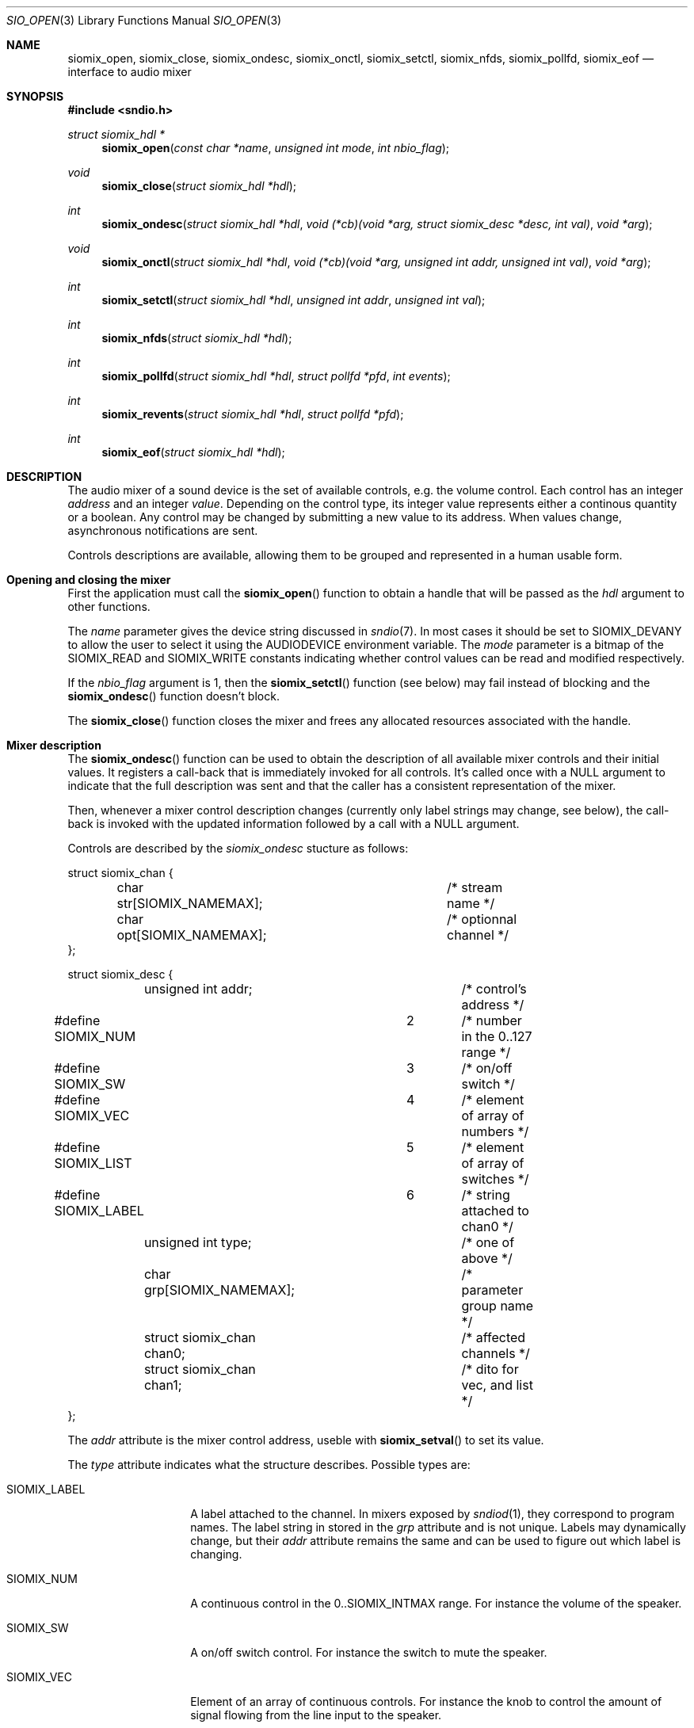 .\" $OpenBSD$
.\"
.\" Copyright (c) 2011 Alexandre Ratchov <alex@caoua.org>
.\"
.\" Permission to use, copy, modify, and distribute this software for any
.\" purpose with or without fee is hereby granted, provided that the above
.\" copyright notice and this permission notice appear in all copies.
.\"
.\" THE SOFTWARE IS PROVIDED "AS IS" AND THE AUTHOR DISCLAIMS ALL WARRANTIES
.\" WITH REGARD TO THIS SOFTWARE INCLUDING ALL IMPLIED WARRANTIES OF
.\" MERCHANTABILITY AND FITNESS. IN NO EVENT SHALL THE AUTHOR BE LIABLE FOR
.\" ANY SPECIAL, DIRECT, INDIRECT, OR CONSEQUENTIAL DAMAGES OR ANY DAMAGES
.\" WHATSOEVER RESULTING FROM LOSS OF USE, DATA OR PROFITS, WHETHER IN AN
.\" ACTION OF CONTRACT, NEGLIGENCE OR OTHER TORTIOUS ACTION, ARISING OUT OF
.\" OR IN CONNECTION WITH THE USE OR PERFORMANCE OF THIS SOFTWARE.
.\"
.Dd $Mdocdate: September 29 2012 $
.Dt SIO_OPEN 3
.Os
.Sh NAME
.Nm siomix_open ,
.Nm siomix_close ,
.Nm siomix_ondesc ,
.Nm siomix_onctl ,
.Nm siomix_setctl ,
.Nm siomix_nfds ,
.Nm siomix_pollfd ,
.Nm siomix_eof
.Nd interface to audio mixer
.Sh SYNOPSIS
.Fd #include <sndio.h>
.Ft "struct siomix_hdl *"
.Fn "siomix_open" "const char *name" "unsigned int mode" "int nbio_flag"
.Ft "void"
.Fn "siomix_close" "struct siomix_hdl *hdl"
.Ft "int"
.Fn "siomix_ondesc" "struct siomix_hdl *hdl" "void (*cb)(void *arg, struct siomix_desc *desc, int val)" "void *arg"
.Ft "void"
.Fn "siomix_onctl" "struct siomix_hdl *hdl" "void (*cb)(void *arg, unsigned int addr, unsigned int val)" "void *arg"
.Ft "int"
.Fn "siomix_setctl" "struct siomix_hdl *hdl" "unsigned int addr" "unsigned int val"
.Ft "int"
.Fn "siomix_nfds" "struct siomix_hdl *hdl"
.Ft "int"
.Fn "siomix_pollfd" "struct siomix_hdl *hdl" "struct pollfd *pfd" "int events"
.Ft "int"
.Fn "siomix_revents" "struct siomix_hdl *hdl" "struct pollfd *pfd"
.Ft "int"
.Fn "siomix_eof" "struct siomix_hdl *hdl"
.Sh DESCRIPTION
The audio mixer of a sound device is the set of available controls,
e.g. the volume control.
Each control has an integer
.Em address
and an integer
.Em value .
Depending on the control type, its integer value represents either a
continous quantity or a boolean.
Any control may be changed by submitting
a new value to its address.
When values change, asynchronous notifications are sent.
.Pp
Controls descriptions are available, allowing them to be grouped and
represented in a human usable form.
.Sh Opening and closing the mixer
First the application must call the
.Fn siomix_open
function to obtain a handle
that will be passed as the
.Ar hdl
argument to other functions.
.Pp
The
.Ar name
parameter gives the device string discussed in
.Xr sndio 7 .
In most cases it should be set to SIOMIX_DEVANY to allow
the user to select it using the
.Ev AUDIODEVICE
environment variable.
The
.Ar mode
parameter is a bitmap of the SIOMIX_READ and SIOMIX_WRITE constants
indicating whether control values can be read and
modified respectively.
.Pp
If the
.Ar nbio_flag
argument is 1, then the
.Fn siomix_setctl
function (see below) may fail instead of blocking and
the
.Fn siomix_ondesc
function doesn't block.
.Pp
The
.Fn siomix_close
function closes the mixer and frees any allocated resources
associated with the handle.
.Sh Mixer description
The
.Fn siomix_ondesc
function can be used to obtain the description of all available mixer controls
and their initial values.
It registers a call-back that is immediately invoked for all
controls.
It's called once with a NULL argument to indicate that the full
description was sent and that the caller has a consistent
representation of the mixer.
.Pp
Then, whenever a mixer control description changes (currently only
label strings may change, see below), the call-back is invoked with the
updated information followed by a call with a NULL argument.
.Pp
Controls are described by the
.Va siomix_ondesc
stucture as follows:
.Bd -literal
struct siomix_chan {
	char str[SIOMIX_NAMEMAX];	/* stream name */
	char opt[SIOMIX_NAMEMAX];	/* optionnal channel */
};

struct siomix_desc {
	unsigned int addr;		/* control's address */
#define SIOMIX_NUM		2	/* number in the 0..127 range */
#define SIOMIX_SW		3	/* on/off switch */
#define SIOMIX_VEC		4	/* element of array of numbers */
#define SIOMIX_LIST		5	/* element of array of switches */
#define SIOMIX_LABEL		6	/* string attached to chan0 */
	unsigned int type;		/* one of above */
	char grp[SIOMIX_NAMEMAX];	/* parameter group name */
	struct siomix_chan chan0;	/* affected channels */
	struct siomix_chan chan1;	/* dito for vec, and list */
};
.Ed
.Pp
The
.Va addr
attribute is the mixer control address, useble with
.Fn siomix_setval
to set its value.
.Pp
The
.Va type
attribute indicates what the structure describes.
Possible types are:
.Bl -tag -width "SIOMIX_LABEL"
.It SIOMIX_LABEL
A label attached to the channel.
In mixers exposed by
.Xr sndiod 1 ,
they correspond to program names.
The label string in stored in the
.Va grp
attribute and is not unique.
Labels may dynamically change, but their
.Va addr
attribute remains the same and can be used to figure out which
label is changing.
.It SIOMIX_NUM
A continuous control in the 0..SIOMIX_INTMAX range.
For instance the volume of the speaker.
.It SIOMIX_SW
A on/off switch control.
For instance the switch to mute the speaker.
.It SIOMIX_VEC
Element of an array of continuous controls.
For instance the knob to control the amount of signal flowing
from the line input to the speaker.
.It SIOMIX_LIST
An element of an array of on/off switches.
For instance the line-in position of the
speaker source selector.
.El
.Pp
The
.Va grp
attribute is the name of the parameter being controlled.
There may be no parameters of different types with the same name.
.Pp
The
.Va chan0
and
.Va chan1
attributes indicate the names of the affected streams, and
an optional channel sub-set.
.Va chan1
is meaningful for
.Va SIOMIX_VEC
and
.Va SIOMIX_LIST
only.
.Pp
Stream names in the
.Va chan0
and
.Va chan1
attributes and
.Va grp
are static strings usable as unique identifiers.
.Sh Changing and reading control values
Controls are changed with the
.Fn siomix_setctl
function, by giving the index of the control and the new value.
The
.Fn siomix_onctl
function can be used to register a call-back which will be invoked whenever
a control changes.
Continuous values are in the 0..127 range.
.Sh "Interface to" Xr poll 2
The
.Fn siomix_pollfd
function fills the array
.Ar pfd
of
.Va pollfd
structures, used by
.Xr poll 2 ,
with
.Ar events ;
the latter is a bit-mask of
.Va POLLIN
and
.Va POLLOUT
constants.
.Fn siomix_pollfd
returns the number of
.Va pollfd
structures filled.
The
.Fn siomix_revents
function returns the bit-mask set by
.Xr poll 2
in the
.Va pfd
array of
.Va pollfd
structures.
If
.Va POLLOUT
is set,
.Fn siomix_setctl
can be called without blocking.
POLLHUP may be set if an error occurs, even if
it is not selected with
.Fn siomix_pollfd .
POLLIN is not used yet.
.Pp
The
.Fn siomix_nfds
function returns the number of
.Va pollfd
structures the caller must preallocate in order to be sure
that
.Fn siomix_pollfd
will never overrun.
.Sh SEE ALSO
.Xr sndioctl 1 ,
.Xr poll 2 ,
.Xr sndio 7
